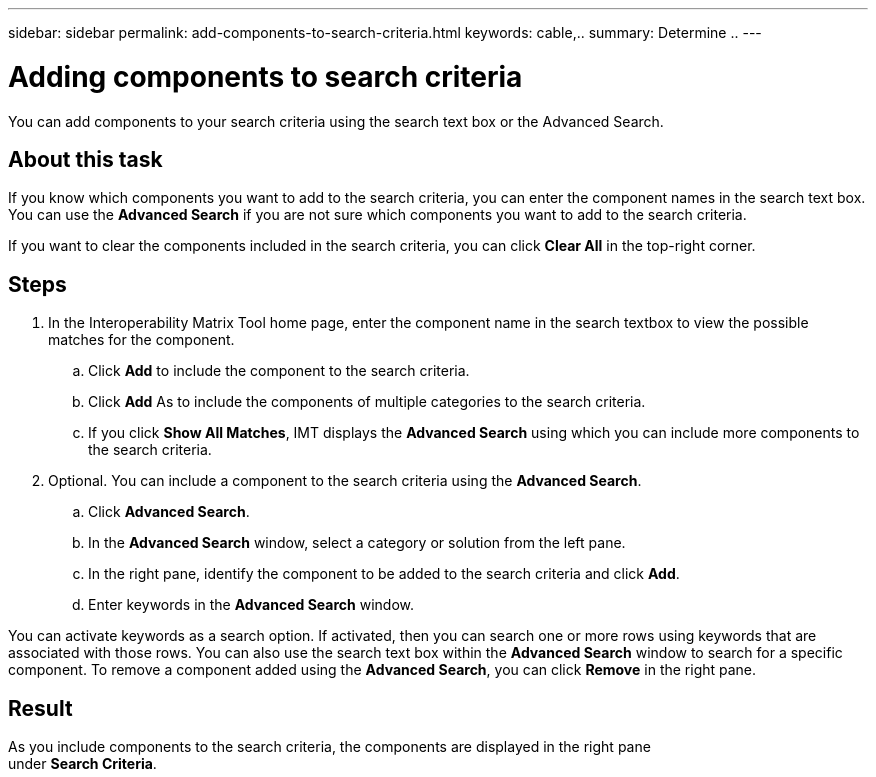 ---
sidebar: sidebar
permalink: add-components-to-search-criteria.html
keywords: cable,..
summary:  Determine ..
---



= Adding components to search criteria
:hardbreaks:
:nofooter:
:icons: font
:linkattrs:
:imagesdir: ./media/



[.lead]
You can add components to your search criteria using the search text box or the Advanced Search.

== About this task
If you know which components you want to add to the search criteria, you can enter the component names in the search text box. You can use the *Advanced Search* if you are not sure which components you want to add to the search criteria.

If you want to clear the components included in the search criteria, you can click *Clear All* in the top-right corner.

== Steps
. In the Interoperability Matrix Tool home page, enter the component name in the search textbox to view the possible matches for the component.
.. Click *Add* to include the component to the search criteria.
.. Click *Add* As to include the components of multiple categories to the search criteria.
.. If you click *Show All Matches*, IMT displays the *Advanced Search* using which you can include more components to the search criteria.
. Optional. You can include a component to the search criteria using the *Advanced Search*.
.. Click *Advanced Search*.
.. In the *Advanced Search* window, select a category or solution from the left pane.
.. In the right pane, identify the component to be added to the search criteria and click *Add*.
.. Enter keywords in the *Advanced Search* window.

You can activate keywords as a search option. If activated, then you can search one or more rows using keywords that are associated with those rows. You can also use the search text box within the *Advanced Search* window to search for a specific component. To remove a component added using the *Advanced Search*, you can click *Remove* in the right pane.

== Result
As you include components to the search criteria, the components are displayed in the right pane
under *Search Criteria*.

